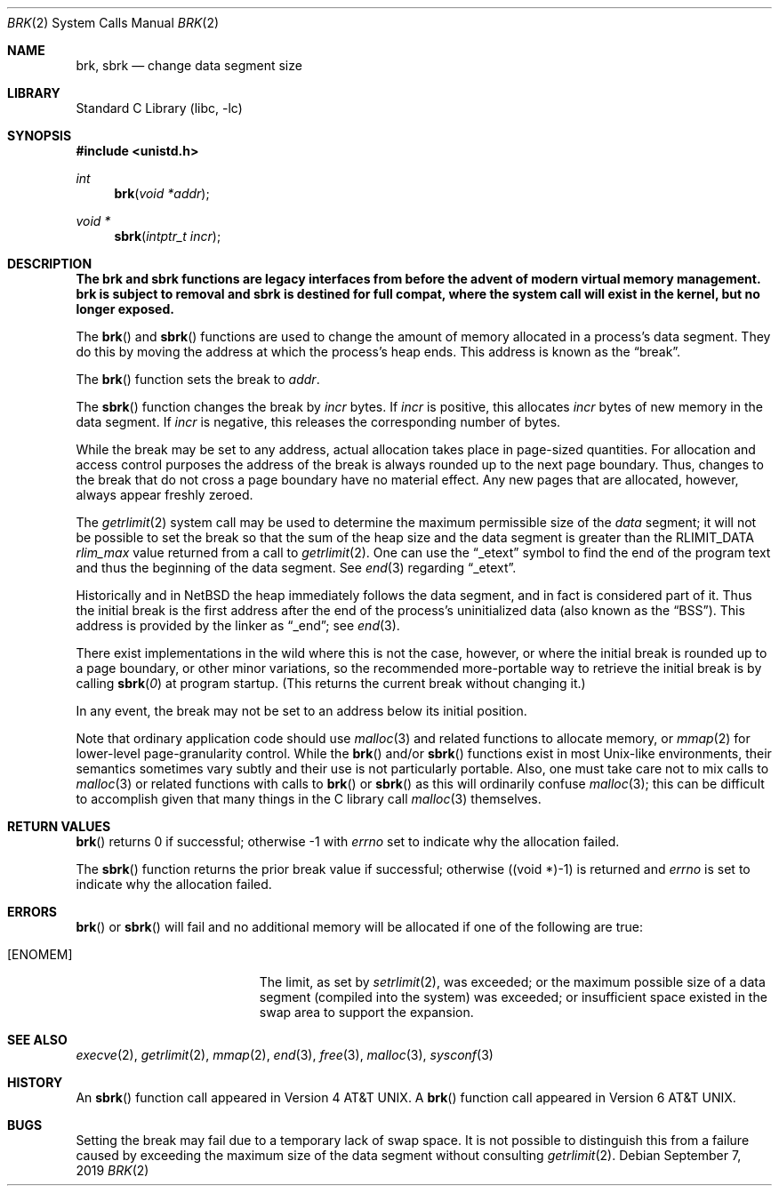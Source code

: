 .\"	$NetBSD: brk.2,v 1.38 2019/09/07 19:30:39 wiz Exp $
.\"
.\" Copyright (c) 1980, 1991, 1993
.\"	The Regents of the University of California.  All rights reserved.
.\"
.\" Redistribution and use in source and binary forms, with or without
.\" modification, are permitted provided that the following conditions
.\" are met:
.\" 1. Redistributions of source code must retain the above copyright
.\"    notice, this list of conditions and the following disclaimer.
.\" 2. Redistributions in binary form must reproduce the above copyright
.\"    notice, this list of conditions and the following disclaimer in the
.\"    documentation and/or other materials provided with the distribution.
.\" 3. Neither the name of the University nor the names of its contributors
.\"    may be used to endorse or promote products derived from this software
.\"    without specific prior written permission.
.\"
.\" THIS SOFTWARE IS PROVIDED BY THE REGENTS AND CONTRIBUTORS ``AS IS'' AND
.\" ANY EXPRESS OR IMPLIED WARRANTIES, INCLUDING, BUT NOT LIMITED TO, THE
.\" IMPLIED WARRANTIES OF MERCHANTABILITY AND FITNESS FOR A PARTICULAR PURPOSE
.\" ARE DISCLAIMED.  IN NO EVENT SHALL THE REGENTS OR CONTRIBUTORS BE LIABLE
.\" FOR ANY DIRECT, INDIRECT, INCIDENTAL, SPECIAL, EXEMPLARY, OR CONSEQUENTIAL
.\" DAMAGES (INCLUDING, BUT NOT LIMITED TO, PROCUREMENT OF SUBSTITUTE GOODS
.\" OR SERVICES; LOSS OF USE, DATA, OR PROFITS; OR BUSINESS INTERRUPTION)
.\" HOWEVER CAUSED AND ON ANY THEORY OF LIABILITY, WHETHER IN CONTRACT, STRICT
.\" LIABILITY, OR TORT (INCLUDING NEGLIGENCE OR OTHERWISE) ARISING IN ANY WAY
.\" OUT OF THE USE OF THIS SOFTWARE, EVEN IF ADVISED OF THE POSSIBILITY OF
.\" SUCH DAMAGE.
.\"
.\"     @(#)brk.2	8.4 (Berkeley) 5/1/95
.\"
.Dd September 7, 2019
.Dt BRK 2
.Os
.Sh NAME
.Nm brk ,
.Nm sbrk
.Nd change data segment size
.Sh LIBRARY
.Lb libc
.Sh SYNOPSIS
.In unistd.h
.Ft int
.Fn brk "void *addr"
.Ft void *
.Fn sbrk "intptr_t incr"
.Sh DESCRIPTION
.Bf -symbolic
The brk and sbrk functions are legacy interfaces from before the
advent of modern virtual memory management.
brk is subject to removal and sbrk is destined for full compat, where the
system call will exist in the kernel, but no longer exposed.
.Ef
.Pp
The
.Fn brk
and
.Fn sbrk
functions are used to change the amount of memory allocated in a
process's data segment.
They do this by moving the address at which the process's heap ends.
This address is known as the
.Dq break .
.Pp
The
.Fn brk
function sets the break to
.Fa addr .
.Pp
The
.Fn sbrk
function changes the break by
.Fa incr
bytes.
If
.Fa incr
is positive, this allocates
.Fa incr
bytes of new memory in the data segment.
If
.Fa incr
is negative,
this releases the corresponding number of bytes.
.Pp
While the break may be set to any address, actual allocation takes
place in page-sized quantities.
For allocation and access control purposes the address of the break is
always rounded up to the next page boundary.
Thus, changes to the break that do not cross a page boundary have no
material effect.
Any new pages that are allocated, however, always appear freshly
zeroed.
.Pp
The
.Xr getrlimit 2
system call may be used to determine
the maximum permissible size of the
.Em data
segment;
it will not be possible to set the break so that the sum of the heap
size and the data segment is greater than the
.Dv RLIMIT_DATA
.Em rlim_max
value returned from a call to
.Xr getrlimit 2 .
One can use the
.Dq _etext
symbol to find the end of the program text and thus the beginning of
the data segment.
.\" XXX is that always true? there are platforms where there's a fairly
.\" large unmapped gap between text and data, plus using etext doesn't
.\" take into account read-only data, which is probably (or should be)
.\" billed against text size and not data size.
See
.Xr end 3
regarding
.Dq _etext .
.Pp
Historically and in
.Nx
the heap immediately follows the data segment, and in fact is
considered part of it.
Thus the initial break is the first address after the end of the
process's uninitialized data (also known as the
.Dq BSS ) .
This address is provided by the linker as
.Dq _end ;
see
.Xr end 3 .
.Pp
There exist implementations in the wild where this is not the case,
however, or where the initial break is rounded up to a page boundary,
or other minor variations, so the recommended more-portable way to
retrieve the initial break is by calling
.Fn sbrk 0
at program startup.
(This returns the current break without changing it.)
.Pp
In any event, the break may not be set to an address below its initial
position.
.Pp
Note that ordinary application code should use
.Xr malloc 3
and related functions to allocate memory, or
.Xr mmap 2
for lower-level page-granularity control.
While the
.Fn brk
and/or
.Fn sbrk
functions exist in most Unix-like environments, their semantics
sometimes vary subtly and their use is not particularly portable.
Also, one must take care not to mix calls to
.Xr malloc 3
or related functions with calls to
.Fn brk
or
.Fn sbrk
as this will ordinarily confuse
.Xr malloc 3 ;
this can be difficult to accomplish given that many things in the
C library call
.Xr malloc 3
themselves.
.Sh RETURN VALUES
.Fn brk
returns 0 if successful;
otherwise \-1 with
.Va errno
set to indicate why the allocation failed.
.Pp
The
.Fn sbrk
function returns the prior break value if successful;
otherwise ((void *)\-1) is returned and
.Va errno
is set to indicate why the allocation failed.
.Sh ERRORS
.Fn brk
or
.Fn sbrk
will fail and no additional memory will be allocated if
one of the following are true:
.Bl -tag -width Er
.It Bq Er ENOMEM
The limit, as set by
.Xr setrlimit 2 ,
was exceeded;
or the maximum possible size of a data segment (compiled into the
system) was exceeded;
or insufficient space existed in the swap area
to support the expansion.
.El
.Sh SEE ALSO
.Xr execve 2 ,
.Xr getrlimit 2 ,
.Xr mmap 2 ,
.Xr end 3 ,
.Xr free 3 ,
.Xr malloc 3 ,
.Xr sysconf 3
.Sh HISTORY
An
.Fn sbrk
function call appeared in
.At v4 .
A
.Fn brk
function call appeared in
.At v6 .
.Sh BUGS
Setting the break may fail due to a temporary lack of swap space.
It is not possible to distinguish this from a failure caused by
exceeding the maximum size of the data segment without consulting
.Xr getrlimit 2 .
